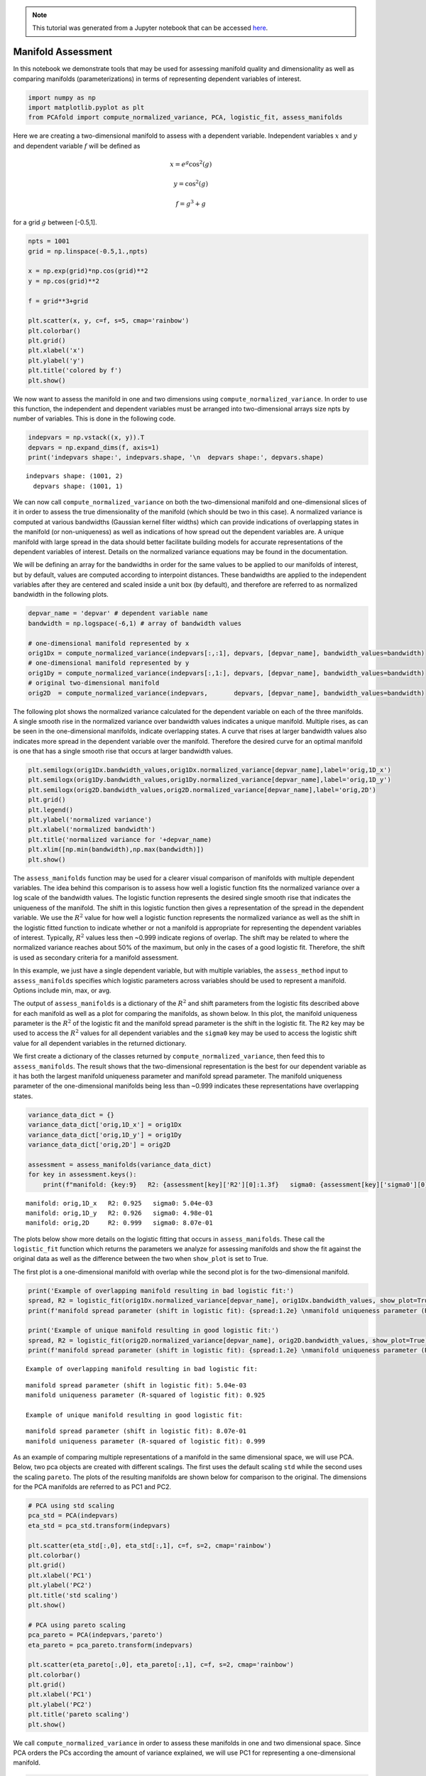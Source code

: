 .. note:: This tutorial was generated from a Jupyter notebook that can be
          accessed `here <https://gitlab.multiscale.utah.edu/common/PCAfold/-/blob/regression/docs/tutorials/demo-manifold-assessment.ipynb>`_.

Manifold Assessment
===================

In this notebook we demonstrate tools that may be used for assessing
manifold quality and dimensionality as well as comparing manifolds
(parameterizations) in terms of representing dependent variables of
interest.

.. code:: python

    import numpy as np
    import matplotlib.pyplot as plt
    from PCAfold import compute_normalized_variance, PCA, logistic_fit, assess_manifolds

Here we are creating a two-dimensional manifold to assess with a
dependent variable. Independent variables :math:`x` and :math:`y` and
dependent variable :math:`f` will be defined as

.. math::

    x = e^{g} \cos^2(g)

.. math::

    y = \cos^2(g)

.. math::

    f = g^3+g

for a grid :math:`g` between [-0.5,1].

.. code:: python

    npts = 1001
    grid = np.linspace(-0.5,1.,npts)

    x = np.exp(grid)*np.cos(grid)**2
    y = np.cos(grid)**2

    f = grid**3+grid

    plt.scatter(x, y, c=f, s=5, cmap='rainbow')
    plt.colorbar()
    plt.grid()
    plt.xlabel('x')
    plt.ylabel('y')
    plt.title('colored by f')
    plt.show()




.. image:: ../images/output_3_0.png


We now want to assess the manifold in one and two dimensions using
``compute_normalized_variance``. In order to use this function, the
independent and dependent variables must be arranged into
two-dimensional arrays size npts by number of variables. This is done in
the following code.

.. code:: python

    indepvars = np.vstack((x, y)).T
    depvars = np.expand_dims(f, axis=1)
    print('indepvars shape:', indepvars.shape, '\n  depvars shape:', depvars.shape)



.. parsed-literal::

    indepvars shape: (1001, 2)
      depvars shape: (1001, 1)


We can now call ``compute_normalized_variance`` on both the
two-dimensional manifold and one-dimensional slices of it in order to
assess the true dimensionality of the manifold (which should be two in
this case). A normalized variance is computed at various bandwidths
(Gaussian kernel filter widths) which can provide indications of
overlapping states in the manifold (or non-uniqueness) as well as
indications of how spread out the dependent variables are. A unique
manifold with large spread in the data should better facilitate building
models for accurate representations of the dependent variables of
interest. Details on the normalized variance equations may be found in
the documentation.

We will be defining an array for the bandwidths in order for the same
values to be applied to our manifolds of interest, but by default,
values are computed according to interpoint distances. These bandwidths
are applied to the independent variables after they are centered and
scaled inside a unit box (by default), and therefore are referred to as
normalized bandwidth in the following plots.

.. code:: python

    depvar_name = 'depvar' # dependent variable name
    bandwidth = np.logspace(-6,1) # array of bandwidth values

    # one-dimensional manifold represented by x
    orig1Dx = compute_normalized_variance(indepvars[:,:1], depvars, [depvar_name], bandwidth_values=bandwidth)
    # one-dimensional manifold represented by y
    orig1Dy = compute_normalized_variance(indepvars[:,1:], depvars, [depvar_name], bandwidth_values=bandwidth)
    # original two-dimensional manifold
    orig2D  = compute_normalized_variance(indepvars,       depvars, [depvar_name], bandwidth_values=bandwidth)


The following plot shows the normalized variance calculated for the
dependent variable on each of the three manifolds. A single smooth rise
in the normalized variance over bandwidth values indicates a unique
manifold. Multiple rises, as can be seen in the one-dimensional
manifolds, indicate overlapping states. A curve that rises at larger
bandwidth values also indicates more spread in the dependent variable
over the manifold. Therefore the desired curve for an optimal manifold
is one that has a single smooth rise that occurs at larger bandwidth
values.

.. code:: python

    plt.semilogx(orig1Dx.bandwidth_values,orig1Dx.normalized_variance[depvar_name],label='orig,1D_x')
    plt.semilogx(orig1Dy.bandwidth_values,orig1Dy.normalized_variance[depvar_name],label='orig,1D_y')
    plt.semilogx(orig2D.bandwidth_values,orig2D.normalized_variance[depvar_name],label='orig,2D')
    plt.grid()
    plt.legend()
    plt.ylabel('normalized variance')
    plt.xlabel('normalized bandwidth')
    plt.title('normalized variance for '+depvar_name)
    plt.xlim([np.min(bandwidth),np.max(bandwidth)])
    plt.show()




.. image:: ../images/output_9_0.png


The ``assess_manifolds`` function may be used for a clearer visual
comparison of manifolds with multiple dependent variables. The idea
behind this comparison is to assess how well a logistic function fits
the normalized variance over a log scale of the bandwidth values. The
logistic function represents the desired single smooth rise that
indicates the uniqueness of the manifold. The shift in this logistic
function then gives a representation of the spread in the dependent
variable. We use the :math:`R^2` value for how well a logistic function
represents the normalized variance as well as the shift in the logistic
fitted function to indicate whether or not a manifold is appropriate for
representing the dependent variables of interest. Typically, :math:`R^2`
values less then ~0.999 indicate regions of overlap. The shift may be
related to where the normalized variance reaches about 50% of the
maximum, but only in the cases of a good logistic fit. Therefore, the
shift is used as secondary criteria for a manifold assessment.

In this example, we just have a single dependent variable, but with
multiple variables, the ``assess_method`` input to ``assess_manifolds``
specifies which logistic parameters across variables should be used to
represent a manifold. Options include min, max, or avg.

The output of ``assess_manifolds`` is a dictionary of the :math:`R^2`
and shift parameters from the logistic fits described above for each
manifold as well as a plot for comparing the manifolds, as shown below.
In this plot, the manifold uniqueness parameter is the :math:`R^2` of
the logistic fit and the manifold spread parameter is the shift in the
logistic fit. The ``R2`` key may be used to access the :math:`R^2`
values for all dependent variables and the ``sigma0`` key may be used to
access the logistic shift value for all dependent variables in the
returned dictionary.

We first create a dictionary of the classes returned by
``compute_normalized_variance``, then feed this to ``assess_manifolds``.
The result shows that the two-dimensional representation is the best for
our dependent variable as it has both the largest manifold uniqueness
parameter and manifold spread parameter. The manifold uniqueness
parameter of the one-dimensional manifolds being less than ~0.999
indicates these representations have overlapping states.

.. code:: python

    variance_data_dict = {}
    variance_data_dict['orig,1D_x'] = orig1Dx
    variance_data_dict['orig,1D_y'] = orig1Dy
    variance_data_dict['orig,2D'] = orig2D

    assessment = assess_manifolds(variance_data_dict)
    for key in assessment.keys():
        print(f"manifold: {key:9}   R2: {assessment[key]['R2'][0]:1.3f}   sigma0: {assessment[key]['sigma0'][0]:1.2e}")




.. image:: ../images/output_11_0.png


.. parsed-literal::

    manifold: orig,1D_x   R2: 0.925   sigma0: 5.04e-03
    manifold: orig,1D_y   R2: 0.926   sigma0: 4.98e-01
    manifold: orig,2D     R2: 0.999   sigma0: 8.07e-01


The plots below show more details on the logistic fitting that occurs in
``assess_manifolds``. These call the ``logistic_fit`` function which
returns the parameters we analyze for assessing manifolds and show the
fit against the original data as well as the difference between the two
when ``show_plot`` is set to True.

The first plot is a one-dimensional manifold with overlap while the
second plot is for the two-dimensional manifold.

.. code:: python

    print('Example of overlapping manifold resulting in bad logistic fit:')
    spread, R2 = logistic_fit(orig1Dx.normalized_variance[depvar_name], orig1Dx.bandwidth_values, show_plot=True)
    print(f'manifold spread parameter (shift in logistic fit): {spread:1.2e} \nmanifold uniqueness parameter (R-squared of logistic fit): {R2:1.3f}\n')

    print('Example of unique manifold resulting in good logistic fit:')
    spread, R2 = logistic_fit(orig2D.normalized_variance[depvar_name], orig2D.bandwidth_values, show_plot=True)
    print(f'manifold spread parameter (shift in logistic fit): {spread:1.2e} \nmanifold uniqueness parameter (R-squared of logistic fit): {R2:1.3f}\n')



.. parsed-literal::

    Example of overlapping manifold resulting in bad logistic fit:



.. image:: ../images/output_13_1.png


.. parsed-literal::

    manifold spread parameter (shift in logistic fit): 5.04e-03
    manifold uniqueness parameter (R-squared of logistic fit): 0.925

    Example of unique manifold resulting in good logistic fit:



.. image:: ../images/output_13_3.png


.. parsed-literal::

    manifold spread parameter (shift in logistic fit): 8.07e-01
    manifold uniqueness parameter (R-squared of logistic fit): 0.999



As an example of comparing multiple representations of a manifold in the
same dimensional space, we will use PCA. Below, two pca objects are
created with different scalings. The first uses the default scaling
``std`` while the second uses the scaling ``pareto``. The plots of the
resulting manifolds are shown below for comparison to the original. The
dimensions for the PCA manifolds are referred to as PC1 and PC2.

.. code:: python

    # PCA using std scaling
    pca_std = PCA(indepvars)
    eta_std = pca_std.transform(indepvars)

    plt.scatter(eta_std[:,0], eta_std[:,1], c=f, s=2, cmap='rainbow')
    plt.colorbar()
    plt.grid()
    plt.xlabel('PC1')
    plt.ylabel('PC2')
    plt.title('std scaling')
    plt.show()

    # PCA using pareto scaling
    pca_pareto = PCA(indepvars,'pareto')
    eta_pareto = pca_pareto.transform(indepvars)

    plt.scatter(eta_pareto[:,0], eta_pareto[:,1], c=f, s=2, cmap='rainbow')
    plt.colorbar()
    plt.grid()
    plt.xlabel('PC1')
    plt.ylabel('PC2')
    plt.title('pareto scaling')
    plt.show()




.. image:: ../images/output_15_0.png



.. image:: ../images/output_15_1.png


We call ``compute_normalized_variance`` in order to assess these
manifolds in one and two dimensional space. Since PCA orders the PCs
according the amount of variance explained, we will use PC1 for
representing a one-dimensional manifold.

.. code:: python

    pca1D_std = compute_normalized_variance(eta_std[:,:1], depvars, [depvar_name],bandwidth_values=bandwidth)
    pca2D_std = compute_normalized_variance(eta_std,       depvars, [depvar_name],bandwidth_values=bandwidth)

    pca1D_pareto = compute_normalized_variance(eta_pareto[:,:1], depvars, [depvar_name],bandwidth_values=bandwidth)
    pca2D_pareto = compute_normalized_variance(eta_pareto,       depvars, [depvar_name],bandwidth_values=bandwidth)


Now we add the resulting data to our dictionary containing the original
manifold results and feed it to ``assess_manifolds`` to compare across
all manifolds.

These results show that PCA with ``std`` scaling improved our
two-dimensional manifold compared to the original and has a better
representation of the dependent variable of interest since it has higher
parameters for manifold uniqueness and manifold spread. We can also see
that PCA with ``pareto`` scaling created a similar representation to the
original manifold, and therefore offered no additional benefit. The
``std`` PCA manifold does a much better job at representing the data
with one dimension than the other techniques as the manifold uniqueness
parameter, while still indicating regions of overlap, indicates a lot
fewer regions of overlap than the others. This can be seen in collapsing
the ``std`` PCA figure above onto PC1 alone compared to collapsing the
other manifolds onto one dimension.

.. code:: python

    variance_data_dict['pca_std,1D'] = pca1D_std
    variance_data_dict['pca_std,2D'] = pca2D_std
    variance_data_dict['pca_pareto,1D'] = pca1D_pareto
    variance_data_dict['pca_pareto,2D'] = pca2D_pareto

    assessment = assess_manifolds(variance_data_dict)
    for key in assessment.keys():
        print(f"manifold: {key:13}   R2: {assessment[key]['R2'][0]:1.3f}   sigma0: {assessment[key]['sigma0'][0]:1.2e}")




.. image:: ../images/output_19_0.png


.. parsed-literal::

    manifold: orig,1D_x       R2: 0.925   sigma0: 5.04e-03
    manifold: orig,1D_y       R2: 0.926   sigma0: 4.98e-01
    manifold: orig,2D         R2: 0.999   sigma0: 8.07e-01
    manifold: pca_std,1D      R2: 0.975   sigma0: 7.55e-01
    manifold: pca_std,2D      R2: 0.999   sigma0: 9.44e-01
    manifold: pca_pareto,1D   R2: 0.886   sigma0: 9.36e-02
    manifold: pca_pareto,2D   R2: 0.999   sigma0: 8.10e-01


The optimal manifold out of the choices shown above would be the
two-dimensional ``std`` PCA manifold.
